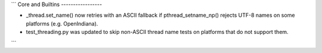 ```
Core and Builtins
-----------------

* _thread.set_name() now retries with an ASCII fallback if pthread_setname_np() rejects UTF-8 names on some platforms (e.g. OpenIndiana).
* test_threading.py was updated to skip non-ASCII thread name tests on platforms that do not support them.
```
